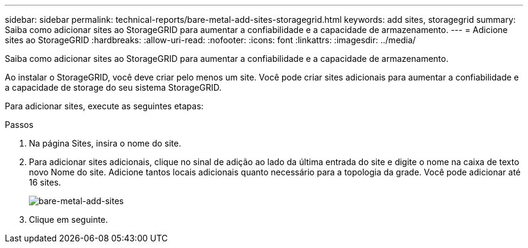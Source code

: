 ---
sidebar: sidebar 
permalink: technical-reports/bare-metal-add-sites-storagegrid.html 
keywords: add sites, storagegrid 
summary: Saiba como adicionar sites ao StorageGRID para aumentar a confiabilidade e a capacidade de armazenamento. 
---
= Adicione sites ao StorageGRID
:hardbreaks:
:allow-uri-read: 
:nofooter: 
:icons: font
:linkattrs: 
:imagesdir: ../media/


[role="lead"]
Saiba como adicionar sites ao StorageGRID para aumentar a confiabilidade e a capacidade de armazenamento.

Ao instalar o StorageGRID, você deve criar pelo menos um site. Você pode criar sites adicionais para aumentar a confiabilidade e a capacidade de storage do seu sistema StorageGRID.

Para adicionar sites, execute as seguintes etapas:

.Passos
. Na página Sites, insira o nome do site.
. Para adicionar sites adicionais, clique no sinal de adição ao lado da última entrada do site e digite o nome na caixa de texto novo Nome do site. Adicione tantos locais adicionais quanto necessário para a topologia da grade. Você pode adicionar até 16 sites.
+
image:bare-metal/bare-metal-add-sites.png["bare-metal-add-sites"]

. Clique em seguinte.

